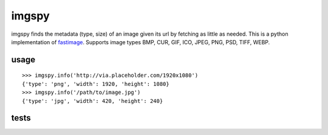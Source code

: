 imgspy
======

imgspy finds the metadata (type, size) of an image given its url by fetching as little as needed. This is a python implementation of `fastimage`_. Supports image types BMP, CUR, GIF, ICO, JPEG, PNG, PSD, TIFF, WEBP.

.. _fastimage: https://github.com/sdsykes/fastimage

usage
-----

::

    >>> imgspy.info('http://via.placeholder.com/1920x1080')
    {'type': 'png', 'width': 1920, 'height': 1080}
    >>> imgspy.info('/path/to/image.jpg')
    {'type': 'jpg', 'width': 420, 'height': 240}

tests
-----

.. image:: https://travis-ci.org/nkanaev/imgspy.svg?branch=master
    :target: https://travis-ci.org/nkanaev/imgspy
